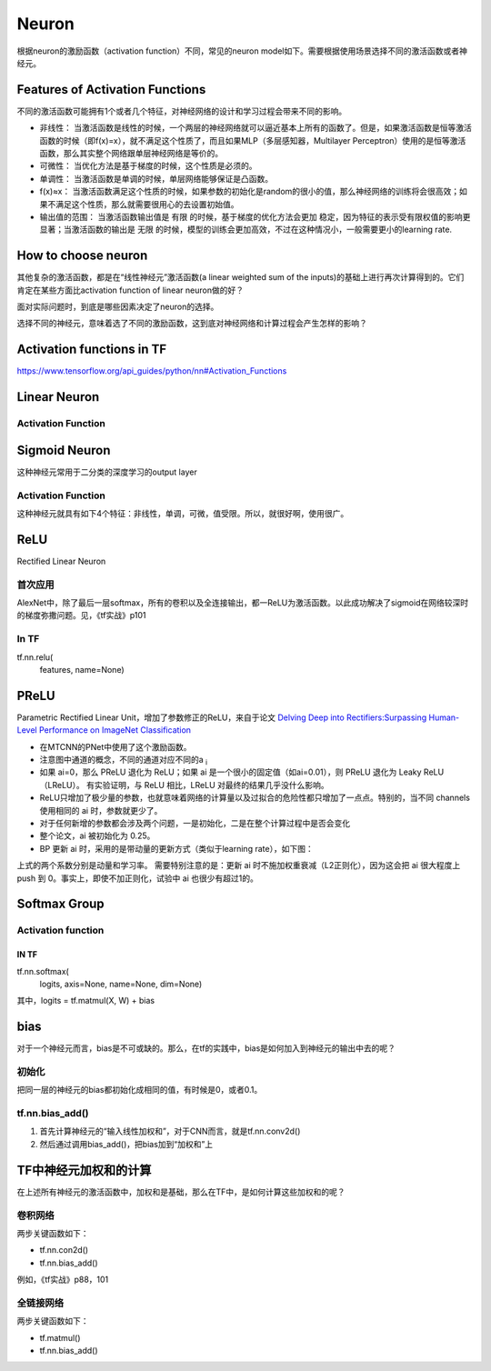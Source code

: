 Neuron
==========

根据neuron的激励函数（activation function）不同，常见的neuron model如下。需要根据使用场景选择不同的激活函数或者神经元。

Features of Activation Functions
-------------------------------------
不同的激活函数可能拥有1个或者几个特征，对神经网络的设计和学习过程会带来不同的影响。

- 非线性： 当激活函数是线性的时候，一个两层的神经网络就可以逼近基本上所有的函数了。但是，如果激活函数是恒等激活函数的时候（即f(x)=x），就不满足这个性质了，而且如果MLP（多层感知器，Multilayer Perceptron）使用的是恒等激活函数，那么其实整个网络跟单层神经网络是等价的。
- 可微性： 当优化方法是基于梯度的时候，这个性质是必须的。
- 单调性： 当激活函数是单调的时候，单层网络能够保证是凸函数。
- f(x)≈x： 当激活函数满足这个性质的时候，如果参数的初始化是random的很小的值，那么神经网络的训练将会很高效；如果不满足这个性质，那么就需要很用心的去设置初始值。
- 输出值的范围： 当激活函数输出值是 有限 的时候，基于梯度的优化方法会更加 稳定，因为特征的表示受有限权值的影响更显著；当激活函数的输出是 无限 的时候，模型的训练会更加高效，不过在这种情况小，一般需要更小的learning rate.

How to choose neuron
------------------------
其他复杂的激活函数，都是在“线性神经元”激活函数(a linear weighted sum of the inputs)的基础上进行再次计算得到的。它们肯定在某些方面比activation function of linear neuron做的好？

面对实际问题时，到底是哪些因素决定了neuron的选择。

选择不同的神经元，意味着选了不同的激励函数，这到底对神经网络和计算过程会产生怎样的影响？

Activation functions in TF
-----------------------------
https://www.tensorflow.org/api_guides/python/nn#Activation_Functions

Linear Neuron
----------------

Activation Function
^^^^^^^^^^^^^^^^^^^^^^^^^

.. image:: img/linear-neuron.png


Sigmoid Neuron
----------------
这种神经元常用于二分类的深度学习的output layer

Activation Function
^^^^^^^^^^^^^^^^^^^^^^^^^
这种神经元就具有如下4个特征：非线性，单调，可微，值受限。所以，就很好啊，使用很广。

.. image:: img/sigmoid-neurons.png

ReLU
----------------
Rectified Linear Neuron

.. image:: img/rln.png

首次应用
^^^^^^^^^^
AlexNet中，除了最后一层softmax，所有的卷积以及全连接输出，都一ReLU为激活函数。以此成功解决了sigmoid在网络较深时的梯度弥撒问题。见，《tf实战》p101


In TF
^^^^^^^^
tf.nn.relu(
    features,
    name=None)

PReLU
----------------
Parametric Rectified Linear Unit，增加了参数修正的ReLU，来自于论文 `Delving Deep into Rectifiers:Surpassing Human-Level Performance on ImageNet Classification <https://arxiv.org/pdf/1502.01852.pdf>`_

.. image:: img/prelu.png

- 在MTCNN的PNet中使用了这个激励函数。
- 注意图中通道的概念，不同的通道对应不同的a :subscript:`i`
- 如果 ai=0，那么 PReLU 退化为 ReLU；如果 ai 是一个很小的固定值（如ai=0.01），则 PReLU 退化为 Leaky ReLU（LReLU）。 有实验证明，与 ReLU 相比，LReLU 对最终的结果几乎没什么影响。
- ReLU只增加了极少量的参数，也就意味着网络的计算量以及过拟合的危险性都只增加了一点点。特别的，当不同 channels 使用相同的 ai 时，参数就更少了。
- 对于任何新增的参数都会涉及两个问题，一是初始化，二是在整个计算过程中是否会变化
- 整个论文，ai 被初始化为 0.25。
- BP 更新 ai 时，采用的是带动量的更新方式（类似于learning rate），如下图：

.. image:: img/prelu-2.png

上式的两个系数分别是动量和学习率。
需要特别注意的是：更新 ai 时不施加权重衰减（L2正则化），因为这会把 ai 很大程度上 push 到 0。事实上，即使不加正则化，试验中 ai 也很少有超过1的。

Softmax Group
----------------
Activation function
^^^^^^^^^^^^^^^^^^^^^

.. image:: img/softmax-neuron.png

IN TF
+++++++++
tf.nn.softmax(
    logits,
    axis=None,
    name=None,
    dim=None)

其中，logits = tf.matmul(X, W) + bias

bias
--------
对于一个神经元而言，bias是不可或缺的。那么，在tf的实践中，bias是如何加入到神经元的输出中去的呢？

初始化
^^^^^^^^^
把同一层的神经元的bias都初始化成相同的值，有时候是0，或者0.1。

tf.nn.bias_add()
^^^^^^^^^^^^^^^^^^^^^^^
1. 首先计算神经元的“输入线性加权和”，对于CNN而言，就是tf.nn.conv2d()
2. 然后通过调用bias_add()，把bias加到“加权和”上

TF中神经元加权和的计算
-------------------------
在上述所有神经元的激活函数中，加权和是基础，那么在TF中，是如何计算这些加权和的呢？

卷积网络
^^^^^^^^^^^^
两步关键函数如下：

- tf.nn.con2d()
- tf.nn.bias_add()

例如，《tf实战》p88，101

全链接网络
^^^^^^^^^^^^^
两步关键函数如下：

- tf.matmul()
- tf.nn.bias_add()